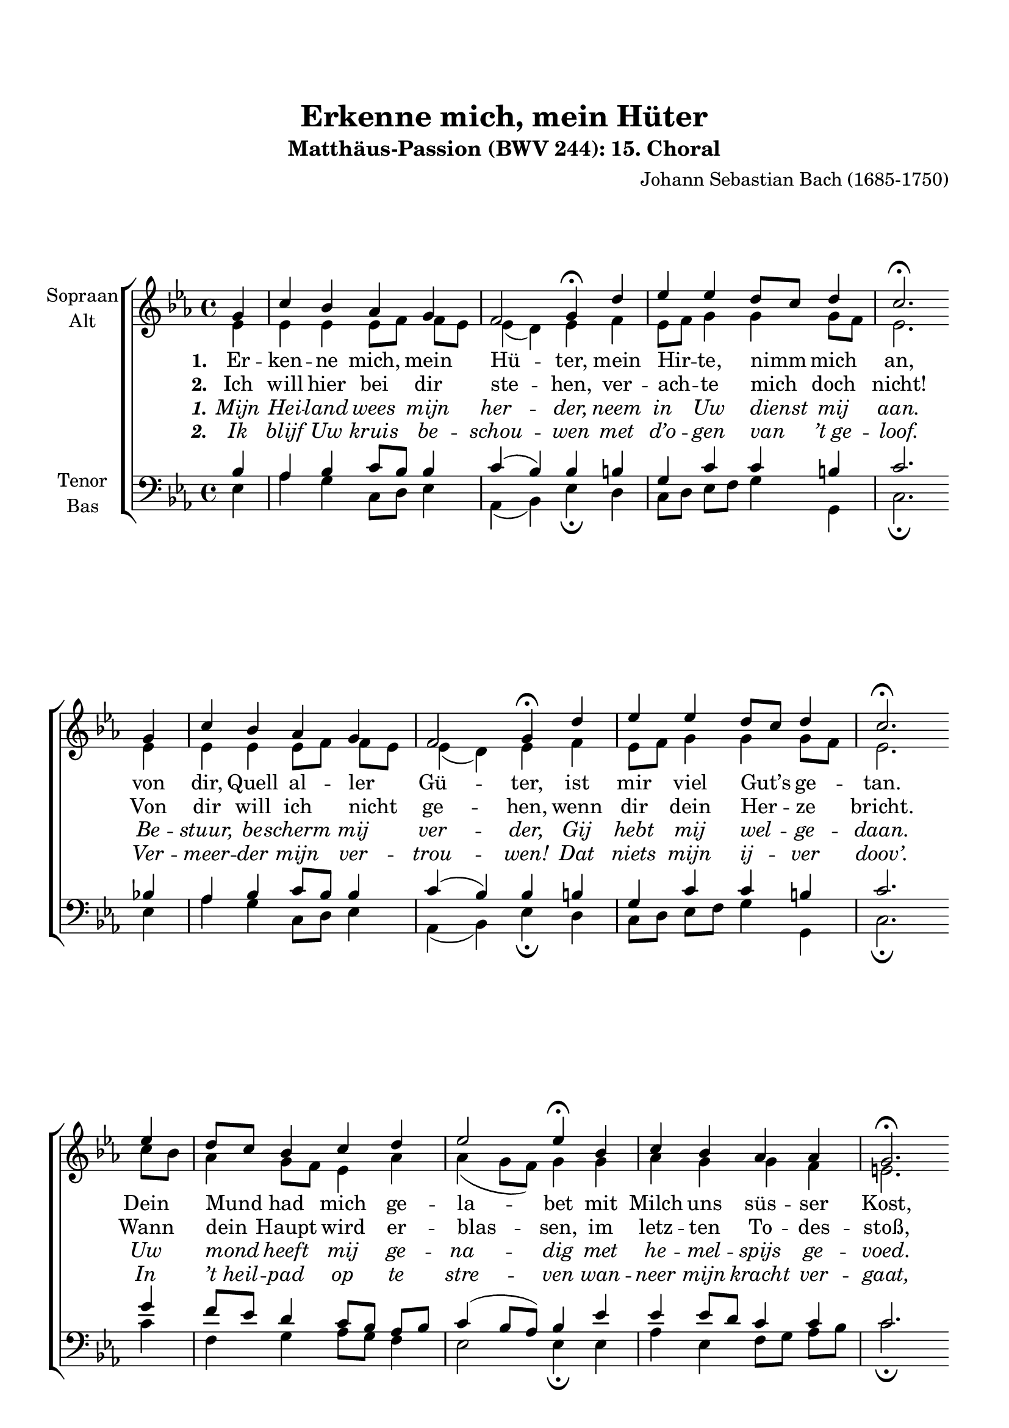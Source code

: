 \version "2.21.81"

\header {
  title = "Erkenne mich, mein Hüter"
  subtitle = "Matthäus-Passion (BWV 244): 15. Choral"
  composer = "Johann Sebastian Bach (1685-1750)"
  % Standaard LilyPond-tagline verwijderen
  tagline = ##f
}

\paper {
  #(set-paper-size "a4")
  line-width = 185\mm
  system-system-spacing.basic-distance = #20
  top-margin = 20\mm
  markup-system-spacing.basic-distance = #20
}

global = {
  \autoBeamOff
  \accidentalStyle modern-voice
  \key es \major
  \time 4/4
  \partial 4
}

breaks = {
  \skip 1*4 \bar "" \break
  \skip 1*4 \bar "" \break
  \skip 1*4 \bar "" \break
}

soprano = \relative {
  \global
  % Muziek volgt hier.
  g'4
  c4 bes as g
  f2 g4\fermata d'
  es4 es d8[ c] d4
  c2.\fermata 
  g4
  c4 bes as g
  f2 g4\fermata d'
  es4 es d8[ c] d4
  c2.\fermata 
  es4
  d8[ c] bes4 c d
  es2 es4\fermata bes
  c4 bes as as
  g2.\fermata
  es'4
  d8[ es] f4 es d
  c2 d4\fermata g,
  as4 g f bes
  g2.\fermata
  \bar "|."
  
  
}

alto = \relative {
  \global
  % Muziek volgt hier.
  es'4
  es es es8[ f] f[ es]
  es4( d) es f
  es8[ f] g4 g g8[ f]
  es2.
  es4
  es es es8[ f] f[ es]
  es4( d) es f
  es8[ f] g4 g g8[ f]
  es2. 
  c'8[ bes]
  as4 g8[ f] es4 as
  as4( g8[ f]) g4
  g4
  as4 g g f
  e2. 
  f4
  f4 f g f
  g4( f) f 
  es es8[ d] es4 es d
  es2.
}

tenor = \relative {
  \global
  % Muziek volgt hier.
  bes4
  as4 bes c8[ bes] bes4
  c4( bes) bes b
  g4 c c b
  c2.
  bes4
  as4 bes c8[ bes] bes4
  c4( bes) bes b
  g4 c c b
  c2.
  g'4
  f8[ es] d4 c8[ bes] as[ bes]
  c4( bes8[ as]) bes4 es
  es4 es8[ d] c4 c
  c2.
  c4
  bes4 bes8[ a] bes[ c] d[ bes]
  g8[( c] a4) bes bes
  as4 bes c f,8[ bes]
  bes2.
}

bass = \relative {
  \global
  % Muziek volgt hier.
  es4
  as4 g c,8[ d] es4
  as,4( bes) es\fermata d
  c8[ d] es[ f] g4 g,
  c2.\fermata
  es4
  as4 g c,8[ d] es4
  as,4( bes) es\fermata d
  c8[ d] es[ f] g4 g,
  c2.\fermata
  c'4
  f,4 g as8[ g] f4
  es2 es4\fermata es
  as4 es f8[ g] as[ bes]
  c2.\fermata
  a4
  bes4 d, g8[ a] bes4
  es,4( f) bes,4\fermata es8[ d]
  c4 bes as bes
  es2.\fermata
}

l = {
  \once \override LyricText.self-alignment-X = #LEFT
}

verseOne = \lyricmode {
  \set stanza = "1."
  % Liedtekst volgt hier.
  Er -- ken -- ne mich, mein \l Hü -- ter,
  mein \l Hir -- te, nimm mich an,
  von dir, Quell al -- \l ler Gü -- ter,
  ist mir viel Gut’s ge -- tan.
  Dein Mund had mich ge -- \l la -- bet
  mit Milch uns süs -- ser Kost,
  dein Geist had mich be -- \l ga -- bet
  mit man -- cher Him -- mels -- lust.
}

verseTwo = \lyricmode {
  \set stanza = "2."
  % Liedtekst volgt hier.
  Ich will hier bei dir \l ste -- hen,
  ver -- \l ach -- te mich doch nicht!
  Von dir will ich \l nicht ge -- hen,
  wenn dir dein Her -- ze bricht.
  Wann dein Haupt wird er -- \l blas -- sen,
  im letz -- ten To -- des -- stoß,
  als -- dann will ich dich \l fas -- sen
  in mei -- nen Arm und Schoß.
}

verseThree = \lyricmode {
  \override LyricText.font-shape = #'italic
  \override StanzaNumber.font-shape = #'italic
  \set stanza = "1."
  % Liedtekst volgt hier.
  Mijn Hei -- land wees mijn her -- der,
  neem in Uw dienst mij aan.
  Be -- stuur, be -- scherm mij ver -- der,
  Gij hebt mij wel -- ge -- daan.
  Uw mond heeft mij ge -- na -- dig
  met he -- mel -- spijs ge -- voed.
  Uw geest schonk mij wel -- da -- dig
  een on -- waar -- deer -- lijk goed.
}

verseFour = \lyricmode {
  \override LyricText.font-shape = #'italic
  \override StanzaNumber.font-shape = #'italic
  \set stanza = "2."
  % Liedtekst volgt hier.
  Ik blijf Uw kruis be -- schou -- wen
  met d’o -- gen van ’t_ge -- loof.
  Ver -- meer -- der mijn ver -- trou -- wen!
  Dat niets mijn ij -- ver doov’.
  In ’t_heil -- pad op te stre -- ven
  wan -- neer mijn kracht ver -- gaat,
  bij ’t_uit -- eind van mijn le -- ven,
  wees dan mijn toe -- ver -- laat.  
}

rehearsalMidi = #
(define-music-function
 (parser location name midiInstrument lyrics) (string? string? ly:music?)
 #{
   \unfoldRepeats <<
     \new Staff = "soprano" \new Voice = "soprano" { \soprano }
     \new Staff = "alto" \new Voice = "alto" { \alto }
     \new Staff = "tenor" \new Voice = "tenor" { \tenor }
     \new Staff = "bass" \new Voice = "bass" { \bass }
     \context Staff = $name {
       \set Score.midiMinimumVolume = #0.5
       \set Score.midiMaximumVolume = #0.5
       \set Score.tempoWholesPerMinute = #(ly:make-moment 100 4)
       \set Staff.midiMinimumVolume = #0.8
       \set Staff.midiMaximumVolume = #1.0
       \set Staff.midiInstrument = $midiInstrument
     }
     \new Lyrics \with {
       alignBelowContext = $name
     } \lyricsto $name $lyrics
   >>
 #})

\score {
  \new ChoirStaff <<
    \new Staff \with {
      instrumentName = \markup \center-column { "Sopraan" "Alt" }
    } <<
      \breaks
      \new Voice = "soprano" { \voiceOne \soprano }
      \new Voice = "alto" { \voiceTwo \alto }
    >>
    \new Lyrics \with {
      \override VerticalAxisGroup #'staff-affinity = #CENTER
    } \lyricsto "soprano" \verseOne
    \new Lyrics \with {
      \override VerticalAxisGroup #'staff-affinity = #CENTER
    } \lyricsto "soprano" \verseTwo
    \new Lyrics \with {
      \override VerticalAxisGroup #'staff-affinity = #CENTER
    } \lyricsto "soprano" \verseThree
    \new Lyrics \with {
      \override VerticalAxisGroup #'staff-affinity = #CENTER
    } \lyricsto "soprano" \verseFour
    \new Staff \with {
      instrumentName = \markup \center-column { "Tenor" "Bas" }
    } <<
      \clef bass
      \new Voice = "tenor" { \voiceOne \tenor }
      \new Voice = "bass" { \voiceTwo \bass }
    >>
  >>
  \layout { }
}

% MIDI-oefenbestanden:
\book {
  \bookOutputSuffix "soprano"
  \score {
    \rehearsalMidi "soprano" "soprano sax" \verseOne
    \midi { }
  }
}

\book {
  \bookOutputSuffix "alto"
  \score {
    \rehearsalMidi "alto" "soprano sax" \verseOne
    \midi { }
  }
}

\book {
  \bookOutputSuffix "tenor"
  \score {
    \rehearsalMidi "tenor" "tenor sax" \verseOne
    \midi { }
  }
}

\book {
  \bookOutputSuffix "bass"
  \score {
    \rehearsalMidi "bass" "tenor sax" \verseOne
    \midi { }
  }
}

